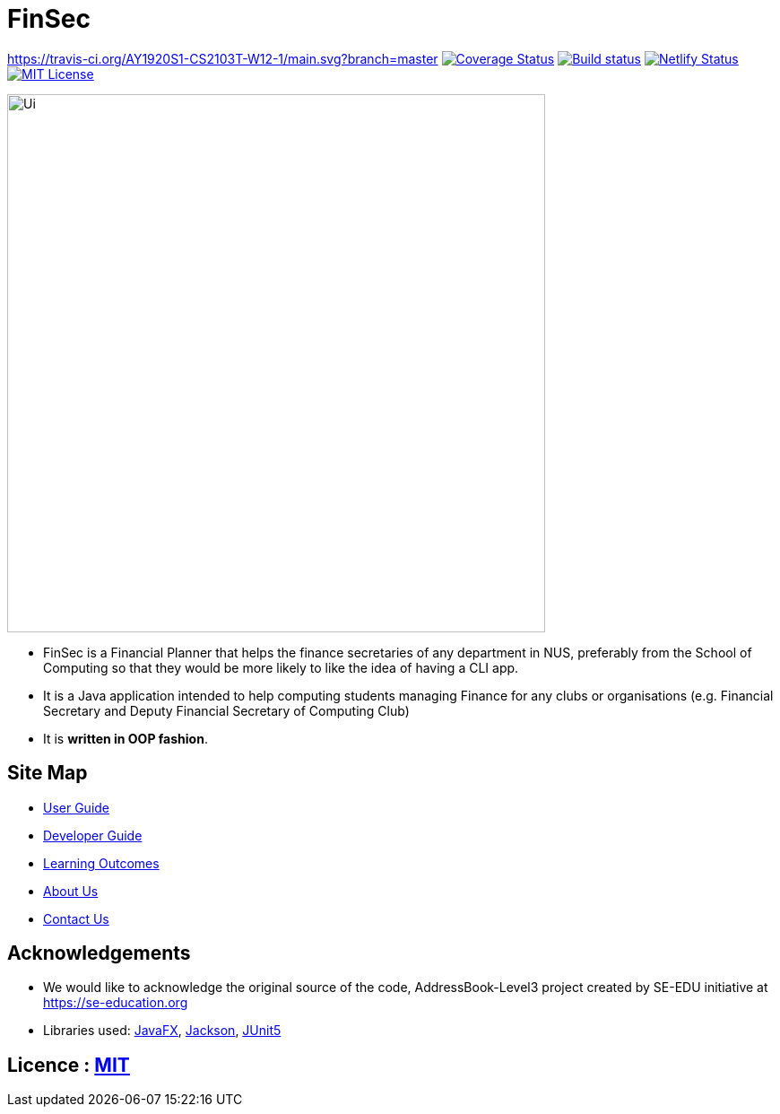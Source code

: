 = FinSec
ifdef::env-github,env-browser[:relfileprefix: docs/]

https://travis-ci.org/AY1920S1-CS2103T-W12-1/main.svg?branch=master
https://coveralls.io/github/AY1920S1-CS2103T-W12-1/main?branch=master[image:https://coveralls.io/repos/github/AY1920S1-CS2103T-W12-1/main/badge.svg?branch=master[Coverage Status]]
https://ci.appveyor.com/project/weigenie/main/branch/master[image:https://ci.appveyor.com/api/projects/status/yla304kgo1qe3tlv/branch/master?svg=true[Build status]]
https://app.netlify.com/sites/finsec/deploys[image:https://api.netlify.com/api/v1/badges/21cfe018-0bfd-48ac-8b4f-72551296e443/deploy-status[Netlify Status]]
https://github.com/AY1920S1-CS2103T-W12-1/main/blob/master/LICENSE[image:https://img.shields.io/badge/license-MIT-blue.svg[MIT License]]

ifdef::env-github[]
image::docs/images/Ui.png[width="600"]
endif::[]

ifndef::env-github[]
image::images/Ui.png[width="600"]
endif::[]

* FinSec is a Financial Planner that helps the finance secretaries of any department in NUS, preferably from the School of Computing so that they would be more likely to like the idea of having a CLI app.

* It is a Java application intended to help computing students managing Finance for any clubs or organisations (e.g. Financial Secretary and Deputy Financial Secretary of Computing Club)

* It is *written in OOP fashion*.

== Site Map

* <<UserGuide#, User Guide>>
* <<DeveloperGuide#, Developer Guide>>
* <<LearningOutcomes#, Learning Outcomes>>
* <<AboutUs#, About Us>>
* <<ContactUs#, Contact Us>>

== Acknowledgements

* We would like to acknowledge the original source of the code, AddressBook-Level3 project created by SE-EDU initiative at https://se-education.org

* Libraries used: https://openjfx.io/[JavaFX], https://github.com/FasterXML/jackson[Jackson], https://github.com/junit-team/junit5[JUnit5]

== Licence : link:LICENSE[MIT]
